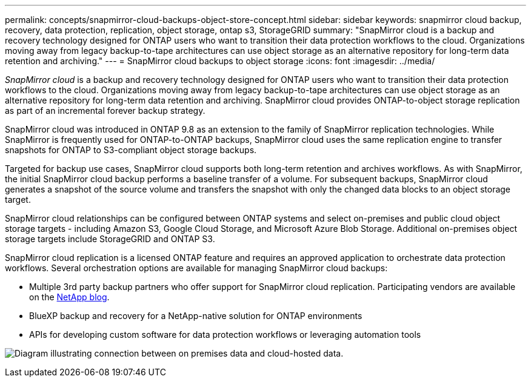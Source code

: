 ---
permalink: concepts/snapmirror-cloud-backups-object-store-concept.html
sidebar: sidebar
keywords: snapmirror cloud backup, recovery, data protection, replication, object storage, ontap s3, StorageGRID
summary: "SnapMirror cloud is a backup and recovery technology designed for ONTAP users who want to transition their data protection workflows to the cloud. Organizations moving away from legacy backup-to-tape architectures can use object storage as an alternative repository for long-term data retention and archiving."
---
= SnapMirror cloud backups to object storage
:icons: font
:imagesdir: ../media/

[.lead]
_SnapMirror cloud_ is a backup and recovery technology designed for ONTAP users who want to transition their data protection workflows to the cloud. Organizations moving away from legacy backup-to-tape architectures can use object storage as an alternative repository for long-term data retention and archiving. SnapMirror cloud provides ONTAP-to-object storage replication as part of an incremental forever backup strategy.

SnapMirror cloud was introduced in ONTAP 9.8 as an extension to the family of SnapMirror replication technologies. While SnapMirror is frequently used for ONTAP-to-ONTAP backups, SnapMirror cloud uses the same replication engine to transfer snapshots for ONTAP to S3-compliant object storage backups.

Targeted for backup use cases, SnapMirror cloud supports both long-term retention and archives workflows. As with SnapMirror, the initial SnapMirror cloud backup performs a baseline transfer of a volume. For subsequent backups, SnapMirror cloud generates a snapshot of the source volume and transfers the snapshot with only the changed data blocks to an object storage target.

SnapMirror cloud relationships can be configured between ONTAP systems and select on-premises and public cloud object storage targets - including Amazon S3, Google Cloud Storage, and Microsoft Azure Blob Storage. Additional on-premises object storage targets include StorageGRID and ONTAP S3.

SnapMirror cloud replication is a licensed ONTAP feature and requires an approved application to orchestrate data protection workflows. Several orchestration options are available for managing SnapMirror cloud backups:

* Multiple 3rd party backup partners who offer support for SnapMirror cloud replication. Participating vendors are available on the link:https://www.netapp.com/blog/new-backup-architecture-snapdiff-v3/[NetApp blog^].
* BlueXP backup and recovery for a NetApp-native solution for ONTAP environments
* APIs for developing custom software for data protection workflows or leveraging automation tools

image:snapmirror-cloud.gif[Diagram illustrating connection between on premises data and cloud-hosted data.]

// 2024-Aug-30, ONTAPDOC-2346
// 2023-july-25, issue# 1028
// 2023 march 9, ontap-issues 842
// 2022 nov 02, internal-issue 916
// 2021-11-10, add SnapMirror cloud concept topic
